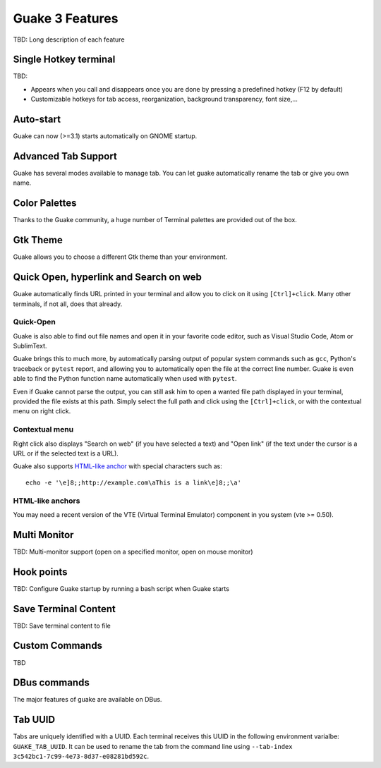 
Guake 3 Features
****************

TBD: Long description of each feature

Single Hotkey terminal
======================

TBD:

- Appears when you call and disappears once you are done by pressing a predefined hotkey (F12 by
  default)
- Customizable hotkeys for tab access, reorganization, background transparency, font size,...

Auto-start
==========

Guake can now (>=3.1) starts automatically on GNOME startup.

Advanced Tab Support
====================

Guake has several modes available to manage tab. You can let guake automatically rename the tab
or give you own name.

Color Palettes
==============

Thanks to the Guake community, a huge number of Terminal palettes are provided out of the box.

Gtk Theme
=========

Guake allows you to choose a different Gtk theme than your environment.

Quick Open, hyperlink and Search on web
=======================================

Guake automatically finds URL printed in your terminal and allow you to click on it using
``[Ctrl]+click``. Many other terminals, if not all, does that already.

Quick-Open
----------

.. image:: ../../../data/pixmaps/quick-open.png
    :align: right

Guake is also able to find out file names and open it in your favorite code editor, such as
Visual Studio Code, Atom or SublimText.

Guake brings this to much more, by automatically parsing output of popular system commands such
as ``gcc``, Python's traceback or ``pytest`` report, and allowing you to automatically open the
file at the correct line number. Guake is even able to find the Python function name automatically
when used with ``pytest``.

.. image:: ../../../data/pixmaps/quick-open-python-exception.png
    :align: center

Even if Guake cannot parse the output, you can still ask him to open a wanted file path displayed
in your terminal, provided the file exists at this path. Simply select the full path and click
using the ``[Ctrl]+click``, or with the contextual menu on right click.

.. image:: ../../../data/pixmaps/quick-open-selection.png
    :align: center

Contextual menu
---------------

Right click also displays "Search on web" (if you have selected a text) and "Open link" (if the
text under the cursor is a URL or if the selected text is a URL).

Guake also supports
`HTML-like anchor <https://gist.github.com/egmontkob/eb114294efbcd5adb1944c9f3cb5feda>`_ with
special characters such as::

    echo -e '\e]8;;http://example.com\aThis is a link\e]8;;\a'

HTML-like anchors
-----------------

You may need a recent version of the VTE (Virtual Terminal Emulator) component in you system
(vte >= 0.50).

Multi Monitor
=============

TBD: Multi-monitor support (open on a specified monitor, open on mouse monitor)

Hook points
===========

TBD: Configure Guake startup by running a bash script when Guake starts

Save Terminal Content
=====================
TBD: Save terminal content to file

Custom Commands
===============

TBD

DBus commands
=============

The major features of guake are available on DBus.

Tab UUID
========

Tabs are uniquely identified with a UUID. Each terminal receives this UUID in the following
environment varialbe: ``GUAKE_TAB_UUID``. It can be used to rename the tab from the command line
using ``--tab-index 3c542bc1-7c99-4e73-8d37-e08281bd592c``.
